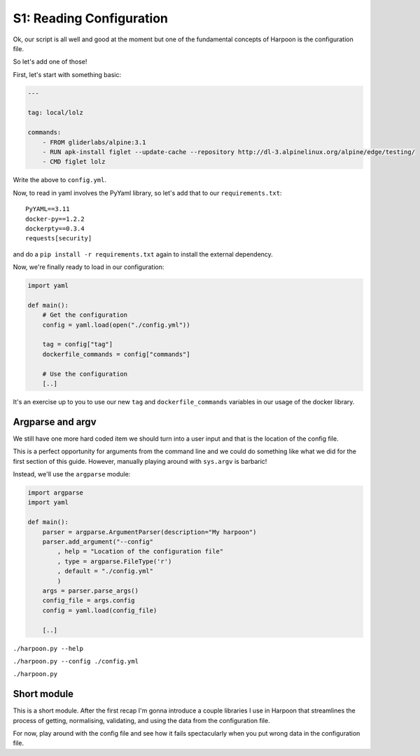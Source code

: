 .. _bh_s1_reading_configuration:

S1: Reading Configuration
=========================

Ok, our script is all well and good at the moment but one of the fundamental
concepts of Harpoon is the configuration file.

So let's add one of those!

First, let's start with something basic:

.. code-block:: yaml

    ---

    tag: local/lolz

    commands:
        - FROM gliderlabs/alpine:3.1
        - RUN apk-install figlet --update-cache --repository http://dl-3.alpinelinux.org/alpine/edge/testing/
        - CMD figlet lolz

Write the above to ``config.yml``.

Now, to read in yaml involves the PyYaml library, so let's add that to our
``requirements.txt``::

    PyYAML==3.11
    docker-py==1.2.2
    dockerpty==0.3.4
    requests[security]

and do a ``pip install -r requirements.txt`` again to install the external
dependency.

Now, we're finally ready to load in our configuration:

.. code-block:: python

    import yaml

    def main():
        # Get the configuration
        config = yaml.load(open("./config.yml"))

        tag = config["tag"]
        dockerfile_commands = config["commands"]

        # Use the configuration
        [..]

It's an exercise up to you to use our new ``tag`` and ``dockerfile_commands``
variables in our usage of the docker library.

Argparse and argv
-----------------

We still have one more hard coded item we should turn into a user input and that
is the location of the config file.

This is a perfect opportunity for arguments from the command line and we could
do something like what we did for the first section of this guide. However,
manually playing around with ``sys.argv`` is barbaric!

Instead, we'll use the ``argparse`` module:

.. code-block:: python

    import argparse
    import yaml

    def main():
        parser = argparse.ArgumentParser(description="My harpoon")
        parser.add_argument("--config"
            , help = "Location of the configuration file"
            , type = argparse.FileType('r')
            , default = "./config.yml"
            )
        args = parser.parse_args()
        config_file = args.config
        config = yaml.load(config_file)

        [..]

``./harpoon.py --help``

``./harpoon.py --config ./config.yml``

``./harpoon.py``

Short module
------------

This is a short module. After the first recap I'm gonna introduce a couple
libraries I use in Harpoon that streamlines the process of getting, normalising,
validating, and using the data from the configuration file.

For now, play around with the config file and see how it fails spectacularly when
you put wrong data in the configuration file.
